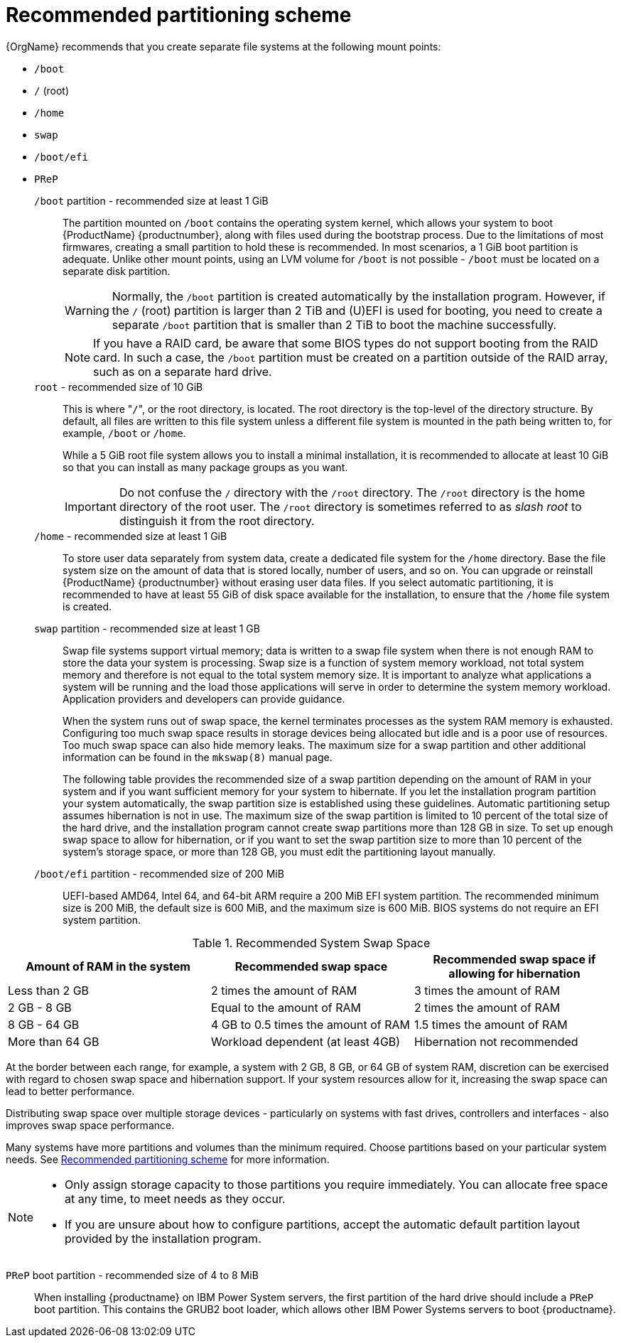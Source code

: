 [id="recommended-partitioning-scheme_{context}"]
= Recommended partitioning scheme

{OrgName} recommends that you create separate file systems at the following mount points:

* `/boot`

* `/` (root)

* `/home`

* `swap`

* `/boot/efi`

* `PReP`


`/boot` partition - recommended size at least 1 GiB::
+
The partition mounted on `/boot` contains the operating system kernel, which allows your system to boot {ProductName} {productnumber}, along with files used during the bootstrap process. Due to the limitations of most firmwares, creating a small partition to hold these is recommended. In most scenarios, a 1 GiB boot partition is adequate. Unlike other mount points, using an LVM volume for `/boot` is not possible - `/boot` must be located on a separate disk partition.
+
WARNING: Normally, the `/boot` partition is created automatically by the installation program. However, if the `/` (root) partition is larger than 2{nbsp}TiB and (U)EFI is used for booting, you need to create a separate `/boot` partition that is smaller than 2{nbsp}TiB to boot the machine successfully.
+
NOTE: If you have a RAID card, be aware that some BIOS types do not support booting from the RAID card. In such a case, the `/boot` partition must be created on a partition outside of the RAID array, such as on a separate hard drive.

`root` - recommended size of 10 GiB::
+
This is where "pass:attributes[{blank}]`/`pass:attributes[{blank}]", or the root directory, is located. The root directory is the top-level of the directory structure. By default, all files are written to this file system unless a different file system is mounted in the path being written to, for example, `/boot` or `/home`.
+
While a 5{nbsp}GiB root file system allows you to install a minimal installation, it is recommended to allocate at least 10{nbsp}GiB so that you can install as many package groups as you want.
+
IMPORTANT: Do not confuse the `/` directory with the `/root` directory. The `/root` directory is the home directory of the root user. The `/root` directory is sometimes referred to as _slash root_ to distinguish it from the root directory.

`/home` - recommended size at least 1 GiB::
+
To store user data separately from system data, create a dedicated file system for the `/home` directory. Base the file system size on the amount of data that is stored locally, number of users, and so on. You can upgrade or reinstall {ProductName} {productnumber} without erasing user data files. If you select automatic partitioning, it is recommended to have at least 55 GiB of disk space available for the installation, to ensure that the `/home` file system is created.

`swap` partition - recommended size at least 1 GB::
+
Swap file systems support virtual memory; data is written to a swap file system when there is not enough RAM to store the data your system is processing. Swap size is a function of system memory workload, not total system memory and therefore is not equal to the total system memory size. It is important to analyze what applications a system will be running and the load those applications will serve in order to determine the system memory workload. Application providers and developers can provide guidance.
+
When the system runs out of swap space, the kernel terminates processes as the system RAM memory is exhausted. Configuring too much swap space results in storage devices being allocated but idle and is a poor use of resources. Too much swap space can also hide memory leaks. The maximum size for a swap partition and other additional information can be found in the `mkswap(8)` manual page.
+
The following table provides the recommended size of a swap partition depending on the amount of RAM in your system and if you want sufficient memory for your system to hibernate. If you let the installation program partition your system automatically, the swap partition size is established using these guidelines. Automatic partitioning setup assumes hibernation is not in use. The maximum size of the swap partition is limited to 10 percent of the total size of the hard drive, and the installation program cannot create swap partitions more than 128 GB in size. To set up enough swap space to allow for hibernation, or if you want to set the swap partition size to more than 10 percent of the system's storage space, or more than 128 GB, you must edit the partitioning layout manually.

`/boot/efi` partition - recommended size of 200 MiB::

UEFI-based AMD64, Intel 64, and 64-bit ARM require a 200 MiB EFI system partition. The recommended minimum size is 200 MiB, the default size is 600 MiB, and the maximum size is 600 MiB.
BIOS systems do not require an EFI system partition.

.Recommended System Swap Space

[options="header"]
|===
|Amount of RAM in the system|Recommended swap space|Recommended swap space if allowing for hibernation
|Less than{nbsp}2 GB|2 times the amount of RAM|3 times the amount of RAM
|2 GB - 8 GB|Equal to the amount of RAM|2 times the amount of RAM
|8 GB - 64 GB|4 GB to 0.5 times the amount of RAM|1.5 times the amount of RAM
|More than 64 GB|Workload dependent (at least 4GB)|Hibernation not recommended
|===

At the border between each range, for example, a system with 2{nbsp}GB, 8{nbsp}GB, or 64{nbsp}GB of system RAM, discretion can be exercised with regard to chosen swap space and hibernation support. If your system resources allow for it, increasing the swap space can lead to better performance.

Distributing swap space over multiple storage devices - particularly on systems with fast drives, controllers and interfaces - also improves swap space performance.

Many systems have more partitions and volumes than the minimum required. Choose partitions based on your particular system needs.
See xref:standard-install:assembly_partitioning-reference.adoc#recommended-partitioning-scheme_partitioning-reference[Recommended partitioning scheme] for more information.

[NOTE]
====
* Only assign storage capacity to those partitions you require immediately. You can allocate free space at any time, to meet needs as they occur.
* If you are unsure about how to configure partitions, accept the automatic default partition layout provided by the installation program.
====

`PReP` boot partition - recommended size of 4 to 8 MiB::
When installing {productname} on IBM Power System servers, the first partition of the hard drive should include a `PReP` boot partition. This contains the GRUB2 boot loader, which allows other IBM Power Systems servers to boot {productname}.

// ...as described in installation-destination_graphical-installation.
// To learn about a more flexible method for storage management, see appe-lvm-overview.
